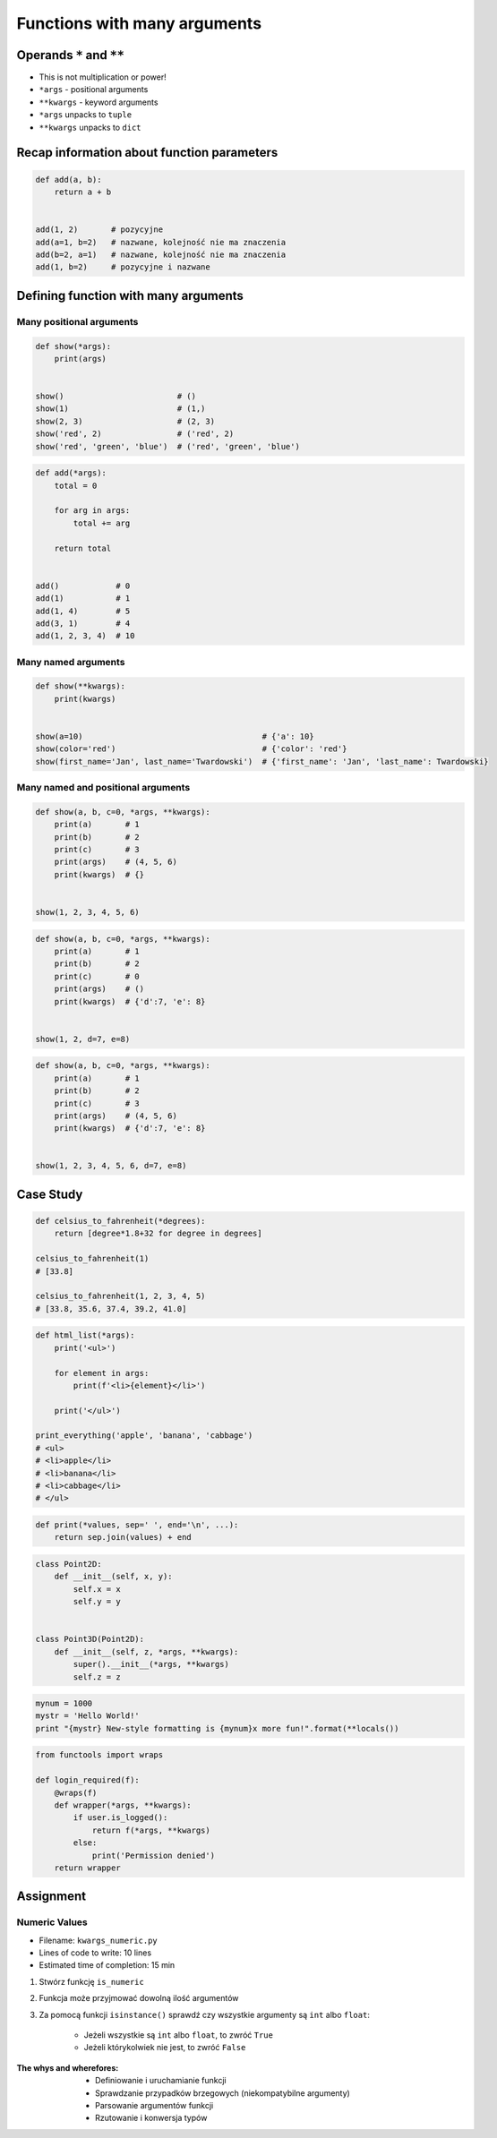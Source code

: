 *****************************
Functions with many arguments
*****************************


Operands ``*`` and ``**``
=========================
- This is not multiplication or power!
- ``*args`` - positional arguments
- ``**kwargs`` - keyword arguments
- ``*args`` unpacks to ``tuple``
- ``**kwargs`` unpacks to ``dict``


Recap information about function parameters
===========================================
.. code-block:: python

    def add(a, b):
        return a + b


    add(1, 2)       # pozycyjne
    add(a=1, b=2)   # nazwane, kolejność nie ma znaczenia
    add(b=2, a=1)   # nazwane, kolejność nie ma znaczenia
    add(1, b=2)     # pozycyjne i nazwane


Defining function with many arguments
=====================================

Many positional arguments
-------------------------
.. code-block:: python

    def show(*args):
        print(args)


    show()                        # ()
    show(1)                       # (1,)
    show(2, 3)                    # (2, 3)
    show('red', 2)                # ('red', 2)
    show('red', 'green', 'blue')  # ('red', 'green', 'blue')

.. code-block:: python

    def add(*args):
        total = 0

        for arg in args:
            total += arg

        return total


    add()            # 0
    add(1)           # 1
    add(1, 4)        # 5
    add(3, 1)        # 4
    add(1, 2, 3, 4)  # 10

Many named arguments
--------------------
.. code-block:: python

    def show(**kwargs):
        print(kwargs)


    show(a=10)                                      # {'a': 10}
    show(color='red')                               # {'color': 'red'}
    show(first_name='Jan', last_name='Twardowski')  # {'first_name': 'Jan', 'last_name': Twardowski}

Many named and positional arguments
-----------------------------------
.. code-block:: python

    def show(a, b, c=0, *args, **kwargs):
        print(a)       # 1
        print(b)       # 2
        print(c)       # 3
        print(args)    # (4, 5, 6)
        print(kwargs)  # {}


    show(1, 2, 3, 4, 5, 6)

.. code-block:: python

    def show(a, b, c=0, *args, **kwargs):
        print(a)       # 1
        print(b)       # 2
        print(c)       # 0
        print(args)    # ()
        print(kwargs)  # {'d':7, 'e': 8}


    show(1, 2, d=7, e=8)

.. code-block:: python

    def show(a, b, c=0, *args, **kwargs):
        print(a)       # 1
        print(b)       # 2
        print(c)       # 3
        print(args)    # (4, 5, 6)
        print(kwargs)  # {'d':7, 'e': 8}


    show(1, 2, 3, 4, 5, 6, d=7, e=8)


Case Study
==========
.. code-block:: python

    def celsius_to_fahrenheit(*degrees):
        return [degree*1.8+32 for degree in degrees]

    celsius_to_fahrenheit(1)
    # [33.8]

    celsius_to_fahrenheit(1, 2, 3, 4, 5)
    # [33.8, 35.6, 37.4, 39.2, 41.0]

.. code-block:: python

    def html_list(*args):
        print('<ul>')

        for element in args:
            print(f'<li>{element}</li>')

        print('</ul>')

    print_everything('apple', 'banana', 'cabbage')
    # <ul>
    # <li>apple</li>
    # <li>banana</li>
    # <li>cabbage</li>
    # </ul>

.. code-block:: python

    def print(*values, sep=' ', end='\n', ...):
        return sep.join(values) + end

.. code-block:: python

    class Point2D:
        def __init__(self, x, y):
            self.x = x
            self.y = y


    class Point3D(Point2D):
        def __init__(self, z, *args, **kwargs):
            super().__init__(*args, **kwargs)
            self.z = z

.. code-block:: python

    mynum = 1000
    mystr = 'Hello World!'
    print "{mystr} New-style formatting is {mynum}x more fun!".format(**locals())

.. code-block:: python

    from functools import wraps

    def login_required(f):
        @wraps(f)
        def wrapper(*args, **kwargs):
            if user.is_logged():
                return f(*args, **kwargs)
            else:
                print('Permission denied')
        return wrapper


Assignment
==========

Numeric Values
--------------
* Filename: ``kwargs_numeric.py``
* Lines of code to write: 10 lines
* Estimated time of completion: 15 min

#. Stwórz funkcję ``is_numeric``
#. Funkcja może przyjmować dowolną ilość argumentów
#. Za pomocą funkcji ``isinstance()`` sprawdź czy wszystkie argumenty są ``int`` albo ``float``:

    - Jeżeli wszystkie są ``int`` albo ``float``, to zwróć ``True``
    - Jeżeli którykolwiek nie jest, to zwróć ``False``

:The whys and wherefores:
    * Definiowanie i uruchamianie funkcji
    * Sprawdzanie przypadków brzegowych (niekompatybilne argumenty)
    * Parsowanie argumentów funkcji
    * Rzutowanie i konwersja typów
